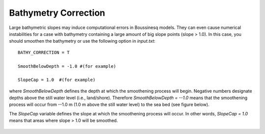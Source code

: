 .. _bathymetry_correction:

Bathymetry Correction
***********************

Large bathymetric slopes may induce computational errors in Boussinesq models. They can even  cause numerical instabilities for a case with bathymetry containing a large amount of big slope points (slope > 1.0). In this case, you should smoothen the bathymetry or use the following option in *input.txt*::

  BATHY_CORRECTION = T

  SmoothBelowDepth = -1.0 #(for example)

  SlopeCap = 1.0  #(for example)

where *SmoothBelowDepth*  defines the depth at which the smoothening process will begin. Negative numbers designate depths above the still water level (i.e., land/shore). Therefore *SmoothBelowDepth = --1.0* means that the smoothening process will occur from --1.0 m (1.0 m above the still water level) to the sea bed (see figure below). 

The *SlopeCap* variable defines the slope at which the smoothening process will occur. In other words, *SlopeCap  = 1.0* means that areas where slope > 1.0 will be smoothed. 

.. figure:: images/smoothen.jpg
    :width: 500px
    :align: center
    :height: 300px
    :alt: alternate text
    :figclass: align-center

